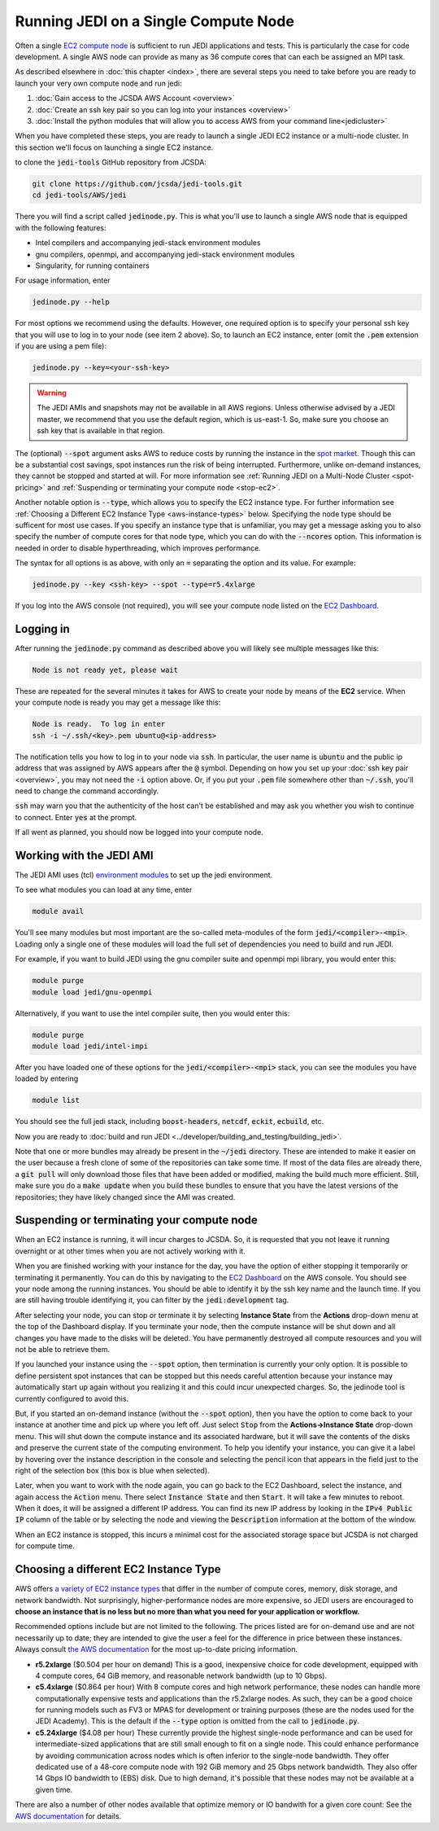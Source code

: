 .. _singlenode-top:

Running JEDI on a Single Compute Node
=====================================

Often a single `EC2 compute node <https://aws.amazon.com/ec2>`_ is sufficient to run JEDI applications and tests.  This is particularly the case for code development.  A single AWS node can provide as many as 36 compute cores that can each be assigned an MPI task.

As described elsewhere in :doc:`this chapter <index>`, there are several steps you need to take before you are ready to launch your very own compute node and run jedi:

1. :doc:`Gain access to the JCSDA AWS Account <overview>`
2. :doc:`Create an ssh key pair so you can log into your instances <overview>`
3. :doc:`Install the python modules that will allow you to access AWS from your command line<jedicluster>`

When you have completed these steps, you are ready to launch a single JEDI EC2 instance or a multi-node cluster.  In this section we'll focus on launching a single EC2 instance.

to clone the :code:`jedi-tools` GitHub repository from JCSDA:

.. code:: bash

    git clone https://github.com/jcsda/jedi-tools.git
    cd jedi-tools/AWS/jedi

There you will find a script called :code:`jedinode.py`.  This is what you'll use to launch a single AWS node that is equipped with the following features:

- Intel compilers and accompanying jedi-stack environment modules
- gnu compilers, openmpi, and accompanying jedi-stack environment modules
- Singularity, for running containers

For usage information, enter

.. code:: bash

    jedinode.py --help

For most options we recommend using the defaults.  However, one required option is to specify your personal ssh key that you will use to log in to your node (see item 2 above).  So, to launch an EC2 instance, enter (omit the :code:`.pem` extension if you are using a pem file):

.. code:: bash

    jedinode.py --key=<your-ssh-key>

.. warning::

   The JEDI AMIs and snapshots may not be available in all AWS regions.  Unless otherwise advised by a JEDI master, we recommend that you use the default region, which is us-east-1.  So, make sure you choose an ssh key that is available in that region.

The (optional) :code:`--spot` argument asks AWS to reduce costs by running the instance in the `spot market <https://aws.amazon.com/ec2/spot/>`_.  Though this can be a substantial cost savings, spot instances run the risk of being interrupted.  Furthermore, unlike on-demand instances, they cannot be stopped and started at will.  For more information see :ref:`Running JEDI on a Multi-Node Cluster <spot-pricing>` and :ref:`Suspending or terminating your compute node <stop-ec2>`.

Another notable option is :code:`--type`, which allows you to specify the EC2 instance type.  For further information see :ref:`Choosing a Different EC2 Instance Type <aws-instance-types>` below.  Specifying the node type should be sufficent for most use cases.  If you specify an instance type that is unfamiliar, you may get a message asking you to also specify the number of compute cores for that node type, which you can do with the :code:`--ncores` option.  This information is needed in order to disable hyperthreading, which improves performance.

The syntax for all options is as above, with only an :code:`=` separating the option and its value.  For example:

.. code:: bash

    jedinode.py --key <ssh-key> --spot --type=r5.4xlarge

If you log into the AWS console (not required), you will see your compute node listed on the `EC2 Dashboard <https://console.aws.amazon.com/ec2>`_.

.. _aws-ssh:

Logging in
----------

After running the :code:`jedinode.py` command as described above you will likely see multiple messages like this:

.. code:: bash

    Node is not ready yet, please wait

These are repeated for the several minutes it takes for AWS to create your node by means of the **EC2** service.  When your compute node is ready you may get a message like this:

.. code:: bash

    Node is ready.  To log in enter
    ssh -i ~/.ssh/<key>.pem ubuntu@<ip-address>

The notification tells you how to log in to your node via :code:`ssh`.  In particular, the user name is :code:`ubuntu` and the public ip address that was assigned by AWS appears after the :code:`@` symbol.  Depending on how you set up your :doc:`ssh key pair <overview>`, you may not need the :code:`-i` option above.  Or, if you put your :code:`.pem` file somewhere other than :code:`~/.ssh`, you'll need to change the command accordingly.

:code:`ssh` may warn you that the authenticity of the host can't be established and may ask you whether you wish to continue to connect.  Enter :code:`yes` at the prompt.

If all went as planned, you should now be logged into your compute node.

.. _jedi-ami:

Working with the JEDI AMI
-------------------------

The JEDI AMI uses (tcl) `environment modules <https://modules.readthedocs.io/en/latest/>`_ to set up the jedi environment.

To see what modules you can load at any time, enter

.. code:: bash

    module avail

You'll see many modules but most important are the so-called meta-modules of the form :code:`jedi/<compiler>-<mpi>`.  Loading only a single one of these modules will load the full set of dependencies you need to build and run JEDI.

For example, if you want to build JEDI using the gnu compiler suite and openmpi mpi library, you would enter this:

.. code:: bash

    module purge
    module load jedi/gnu-openmpi

Alternatively, if you want to use the intel compiler suite, then you would enter this:

.. code:: bash

    module purge
    module load jedi/intel-impi

After you have loaded one of these options for the :code:`jedi/<compiler>-<mpi>` stack, you can see the modules you have loaded by entering

.. code:: bash

    module list

You should see the full jedi stack, including :code:`boost-headers`, :code:`netcdf`, :code:`eckit`, :code:`ecbuild`, etc.

Now you are ready to :doc:`build and run JEDI <../developer/building_and_testing/building_jedi>`.

Note that one or more bundles may already be present in the :code:`~/jedi` directory.  These are intended to make it easier on the user because a fresh clone of some of the repositories can take some time.  If most of the data files are already there, a :code:`git pull` will only download those files that have been added or modified, making the build much more efficient.  Still, make sure you do a :code:`make update` when you build these bundles to ensure that you have the latest versions of the repositories; they have likely changed since the AMI was created.

.. _stop-ec2:


Suspending or terminating your compute node
-------------------------------------------

When an EC2 instance is running, it will incur charges to JCSDA.  So, it is requested that you not leave it running overnight or at other times when you are not actively working with it.

When you are finished working with your instance for the day, you have the option of either stopping it temporarily or terminating it permanently.  You can do this by navigating to the `EC2 Dashboard <https://console.aws.amazon.com/ec2>`_ on the AWS console.  You should see your node among the running instances.  You should be able to identify it by the ssh key name and the launch time.  If you are still having trouble identifying it, you can filter by the :code:`jedi:development` tag.

After selecting your node, you can stop or terminate it by selecting **Instance State** from the **Actions** drop-down menu at the top of the Dashboard display.  If you terminate your node, then the compute instance will be shut down and all changes you have made to the disks will be deleted.  You have permanently destroyed all compute resources and you will not be able to retrieve them.

If you launched your instance using the :code:`--spot` option, then termination is currently your only option.  It is possible to define persistent spot instances that can be stopped but this needs careful attention because your instance may automatically start up again without you realizing it and this could incur unexpected charges.  So, the jedinode tool is currently configured to avoid this.

But, if you started an on-demand instance (without the :code:`--spot` option), then you have the option to come back to your instance at another time and pick up where you left off.  Just select :code:`Stop` from the **Actions->Instance State** drop-down menu.  This will shut down the compute instance and its associated hardware, but it will save the contents of the disks and preserve the current state of the computing environment.  To help you identify your instance, you can give it a label by hovering over the instance description in the console and selecting the pencil icon that appears in the field just to the right of the selection box (this box is blue when selected).

Later, when you want to work with the node again, you can go back to the EC2 Dashboard, select the instance, and again access the :code:`Action` menu.  There select :code:`Instance State` and then :code:`Start`.  It will take a few minutes to reboot.  When it does, it will be assigned a different IP address.  You can find its new IP address by looking in the :code:`IPv4 Public IP` column of the table or by selecting the node and viewing the :code:`Description` information at the bottom of the window.

When an EC2 instance is stopped, this incurs a minimal cost for the associated storage space but JCSDA is not charged for compute time.

.. _aws-instance-types:

Choosing a different EC2 Instance Type
--------------------------------------

AWS offers `a variety of EC2 instance types <https://aws.amazon.com/ec2/instance-types/>`_ that differ in the number of compute cores, memory, disk storage, and network bandwidth.  Not surprisingly, higher-performance nodes are more expensive, so JEDI users are encouraged to **choose an instance that is no less but no more than what you need for your application or workflow.**

Recommended options include but are not limited to the following.  The prices listed are for on-demand use and are not necessarily up to date; they are intended to give the user a feel for the difference in price between these instances.  Always consult `the AWS documentation <https://aws.amazon.com/ec2/pricing/on-demand/>`_ for the most up-to-date pricing information.

* **r5.2xlarge** ($0.504 per hour on demand)
  This is a good, inexpensive choice for code development, equipped with 4 compute cores, 64 GiB memory, and reasonable network bandwidth (up to 10 Gbps).

* **c5.4xlarge** ($0.864 per hour)
  With 8 compute cores and high network performance, these nodes can handle more computationally expensive tests and applications than the r5.2xlarge nodes.  As such, they can be a good choice for running models such as FV3 or MPAS for development or training purposes (these are the nodes used for the JEDI Academy). This is the default if the :code:`--type` option is omitted from the call to :code:`jedinode.py`.

* **c5.24xlarge** ($4.08 per hour)
  These currently provide the highest single-node performance and can be used for intermediate-sized applications that are still small enough to fit on a single node.  This could enhance performance by avoiding communication across nodes which is often inferior to the single-node bandwidth.  They offer dedicated use of a 48-core compute node with 192 GiB memory and 25 Gbps network bandwidth. They also offer 14 Gbps IO bandwidth to (EBS) disk.  Due to high demand, it's possible that these nodes may not be available at a given time.

There are also a number of other nodes available that optimize memory or IO bandwith for a given core count: See the `AWS documentation <https://aws.amazon.com/ec2/instance-types/>`_ for details.

